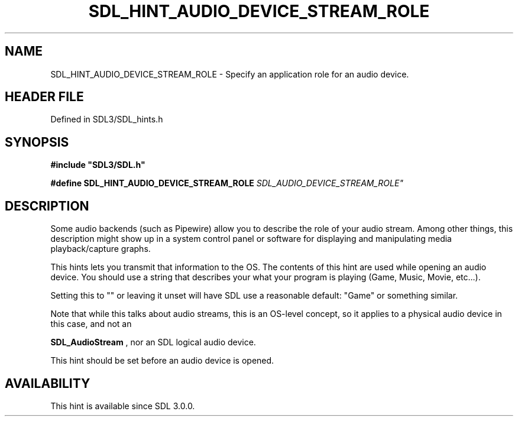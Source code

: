 .\" This manpage content is licensed under Creative Commons
.\"  Attribution 4.0 International (CC BY 4.0)
.\"   https://creativecommons.org/licenses/by/4.0/
.\" This manpage was generated from SDL's wiki page for SDL_HINT_AUDIO_DEVICE_STREAM_ROLE:
.\"   https://wiki.libsdl.org/SDL_HINT_AUDIO_DEVICE_STREAM_ROLE
.\" Generated with SDL/build-scripts/wikiheaders.pl
.\"  revision SDL-prerelease-3.1.1-227-gd42d66149
.\" Please report issues in this manpage's content at:
.\"   https://github.com/libsdl-org/sdlwiki/issues/new
.\" Please report issues in the generation of this manpage from the wiki at:
.\"   https://github.com/libsdl-org/SDL/issues/new?title=Misgenerated%20manpage%20for%20SDL_HINT_AUDIO_DEVICE_STREAM_ROLE
.\" SDL can be found at https://libsdl.org/
.de URL
\$2 \(laURL: \$1 \(ra\$3
..
.if \n[.g] .mso www.tmac
.TH SDL_HINT_AUDIO_DEVICE_STREAM_ROLE 3 "SDL 3.1.1" "SDL" "SDL3 FUNCTIONS"
.SH NAME
SDL_HINT_AUDIO_DEVICE_STREAM_ROLE \- Specify an application role for an audio device\[char46]
.SH HEADER FILE
Defined in SDL3/SDL_hints\[char46]h

.SH SYNOPSIS
.nf
.B #include \(dqSDL3/SDL.h\(dq
.PP
.BI "#define SDL_HINT_AUDIO_DEVICE_STREAM_ROLE "SDL_AUDIO_DEVICE_STREAM_ROLE"
.fi
.SH DESCRIPTION
Some audio backends (such as Pipewire) allow you to describe the role of
your audio stream\[char46] Among other things, this description might show up in a
system control panel or software for displaying and manipulating media
playback/capture graphs\[char46]

This hints lets you transmit that information to the OS\[char46] The contents of
this hint are used while opening an audio device\[char46] You should use a string
that describes your what your program is playing (Game, Music, Movie,
etc\[char46]\[char46]\[char46])\[char46]

Setting this to "" or leaving it unset will have SDL use a reasonable
default: "Game" or something similar\[char46]

Note that while this talks about audio streams, this is an OS-level
concept, so it applies to a physical audio device in this case, and not an

.BR SDL_AudioStream
, nor an SDL logical audio device\[char46]

This hint should be set before an audio device is opened\[char46]

.SH AVAILABILITY
This hint is available since SDL 3\[char46]0\[char46]0\[char46]

